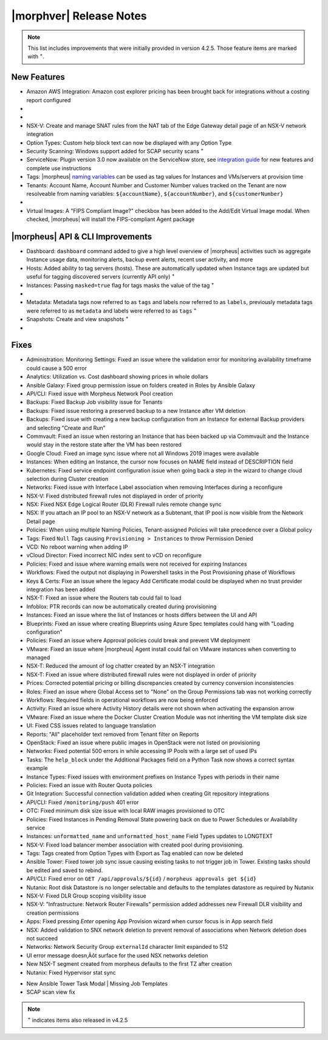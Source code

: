 .. _Release Notes:

*************************
|morphver| Release Notes
*************************

.. NOTE:: This list includes improvements that were initially provided in version 4.2.5. Those feature items are marked with :superscript:`+`.

.. Small Update, omitting highlights this time
  .. include:: highlights.rst

New Features
============

- Amazon AWS Integration: Amazon cost explorer pricing has been brought back for integrations without a costing report configured

- .. toggle-header:: :header: **Azure Marketplace Images, Pricing, and VM Sizes Synced by Region**

    - Azure Marketplace images now synced by region rather than by Cloud :superscript:`+`
    - Azure pricing now synced by region and currency rather than Cloud :superscript:`+`
    - Azure VM sizes (Service Plans) now synced by region rather than Cloud :superscript:`+`

- .. toggle-header:: :header: **Multi-year Budgets with Custom Fiscal Year Periods**

    - Budgets based on a yearly interval can now start on a month other than January
    - Multi-year budgets, up to three years, are now supported

    .. image:: /images/operations/multiBudget.png
      :width: 50%

- NSX-V: Create and manage SNAT rules from the NAT tab of the Edge Gateway detail page of an NSX-V network integration
- Option Types: Custom help block text can now be displayed with any Option Type
- Security Scanning: Windows support added for SCAP security scans :superscript:`+`
- ServiceNow: Plugin version 3.0 now available on the ServiceNow store, see `integration guide <https://morpheusdata.com/wp-content/uploads/content/ServiceNow-Cloud-Management-Morpheus-CMP-1.pdf>`_ for new features and complete use instructions
- Tags: |morpheus| `naming variables <https://docs.morpheusdata.com/en/latest/troubleshooting/Variables_Examples.html?highlight=naming%20policy#pre-provision-vars>`_ can be used as tag values for Instances and VMs/servers at provision time
- Tenants: Account Name, Account Number and Customer Number values tracked on the Tenant are now resolveable from naming variables: ``${accountName}``, ``${accountNumber}``, and ``${customerNumber}``

- .. toggle-header:: :header: **UI and Usability Improvements**

    - Tokens in forgot/reset password email now expire after seven days :superscript:`+`
    - Network REF UUID now appears on the Network tab of the server detail page for bare metal hosts

- Virtual Images: A "FIPS Compliant Image?" checkbox has been added to the Add/Edit Virtual Image modal. When checked, |morpheus| will install the FIPS-compliant Agent package

|morpheus| API & CLI Improvements
=================================

- Dashboard: ``dashboard`` command added to give a high level overview of |morpheus| activities such as aggregate Instance usage data, monitoring alerts, backup event alerts, recent user activity, and more
- Hosts: Added ability to tag servers (hosts). These are automatically updated when Instance tags are updated but useful for tagging discovered servers (currently API only) :superscript:`+`
- Instances: Passing ``masked=true`` flag for tags masks the value of the tag :superscript:`+`

- .. toggle-header:: :header: **Invoices Tagging and Other Improvements**

    - Invoice tags can now be updated, added and removed through API/CLI
    - Lists of invoices can be filtered by tags (API only, for now)
    - Subtenant users now only see prices (not costs) for Instances provisioned to Clouds owned by the Master Tenant and assigned to the Subtenant when calling the Invoices API

- Metadata: Metadata tags now referred to as ``tags`` and labels now referred to as ``labels``, previously metadata tags were referred to as ``metadata`` and labels were referred to as ``tags`` :superscript:`+`
- Snapshots: Create and view snapshots :superscript:`+`

- .. toggle-header:: :header: **Virtual Image Volumes and Tagging Enhancements**

    - Associated ``volumes`` are returned with ``maxStorage`` viewable for each :superscript:`+`
    - Added ability to tag Virtual Images (currently API only) :superscript:`+`

Fixes
=====

- Administration: Monitoring Settings: Fixed an issue where the validation error for monitoring availability timeframe could cause a 500 error
- Analytics: Utilization vs. Cost dashboard showing prices in whole dollars
- Ansible Galaxy: Fixed group permission issue on folders created in Roles by Ansible Galaxy
- API/CLI: Fixed issue with Morpheus Network Pool creation
- Backups: Fixed Backup Job visibility issue for Tenants
- Backups: Fixed issue restoring a preserved backup to a new Instance after VM deletion
- Backups: Fixed issue with creating a new backup configuration from an Instance for external Backup providers and selecting "Create and Run"
- Commvault: Fixed an issue when restoring an Instance that has been backed up via Commvault and the Instance would stay in the restore state after the VM has been restored
- Google Cloud: Fixed an image sync issue where not all Windows 2019 images were available
- Instances: When editing an Instance, the cursor now focuses on NAME field instead of DESCRIPTION field
- Kubernetes: Fixed service endpoint configuration issue when going back a step in the wizard to change cloud selection during Cluster creation
- Networks: Fixed issue with Interface Label association when removing Interfaces during a reconfigure
- NSX-V: Fixed distributed firewall rules not displayed in order of priority
- NSX: Fixed NSX Edge Logical Router (DLR) Firewall rules remote change sync
- NSX: If you attach an IP pool to an NSX-V network as a Subtenant, that IP pool is now visible from the Network Detail page
- Policies: When using multiple Naming Policies, Tenant-assigned Policies will take precedence over a Global policy
- Tags: Fixed ``Null`` Tags causing ``Provisioning > Instances`` to throw Permission Denied
- VCD: No reboot warning when adding IP
- vCloud Director: Fixed incorrect NIC index sent to vCD on reconfigure
- Policies: Fixed and issue where warning emails were not received for expiring Instances
- Workflows: Fixed the output not displaying in Powershell tasks in the Post Provisioning phase of Workflows
- Keys & Certs: Fixe an issue where the legacy Add Certificate modal could be displayed when no trust provider integration has been added
- NSX-T: Fixed an issue where the Routers tab could fail to load
- Infoblox: PTR records can now be automatically created during provisioning
- Instances: Fixed an issue where the list of Instances or hosts differs between the UI and API
- Blueprints: Fixed an issue where creating Blueprints using Azure Spec templates could hang with "Loading configuration"
- Policies: Fixed an issue where Approval policies could break and prevent VM deployment
- VMware: Fixed an issue where |morpheus| Agent install could fail on VMware instances when converting to managed
- NSX-T: Reduced the amount of log chatter created by an NSX-T integration
- NSX-T: Fixed an issue where distributed firewall rules were not displayed in order of priority
- Prices: Corrected potential pricing or billing discrepancies created by currency conversion inconsistencies
- Roles: Fixed an issue where Global Access set to "None" on the Group Permissions tab was not working correctly
- Workflows: Required fields in operational workflows are now being enforced
- Activity: Fixed an issue where Activity History details were not shown when activating the expansion arrow
- VMware: Fixed an issue where the Docker Cluster Creation Module was not inheriting the VM template disk size
- UI: Fixed CSS issues related to language translation
- Reports: "All" placeholder text removed from Tenant filter on Reports
- OpenStack: Fixed an issue where public images in OpenStack were  not listed on provisioning
- Networks: Fixed potential 500 errors in while accessing IP Pools with a  large set of used IPs
- Tasks: The ``help_block`` under the Additional Packages field on a Python Task now shows a correct syntax example
- Instance Types: Fixed issues with environment prefixes on Instance Types with periods in their name
- Policies: Fixed an issue with Router Quota policies
- Git Integration: Successful connection validation added when creating Git repository integrations
- API/CLI: Fixed ``/monitoring/push`` 401 error
- OTC: Fixed minimum disk size issue with local RAW images provisioned to OTC 
- Policies: Fixed Instances in Pending Removal State powering back on due to Power Schedules or Availability service
- Instances: ``unformatted_name`` and ``unformatted_host_name`` Field Types updates to LONGTEXT
- NSX-V: Fixed load balancer member association with created pool during provisioning.
- Tags: Tags created from Option Types with Export as Tag enabled can now be deleted
- Ansible Tower: Fixed tower job sync issue causing existing tasks to not trigger job in Tower. Existing tasks should be edited and saved to rebind.  
- API/CLI: Fixed error on ``GET /api/approvals/${id}`` / ``morpheus approvals get ${id}``
- Nutanix: Root disk Datastore is no longer selectable and defaults to the templates datastore as required by Nutanix
- NSX-V: Fixed DLR Group scoping visibility issue
- NSX-V: "Infrastructure: Network Router Firewalls" permission added addresses new Firewall DLR visibility and creation permissions
- Apps: Fixed pressing `Enter` opening App Provision wizard when cursor focus is in App search field
- NSX: Added validation to SNX network deletion to prevent removal of associations when Network deletion does not succeed
- Networks: Network Security Group ``externalId`` character limit expanded to 512
- UI error message doesn‚Äôt surface for the used NSX networks deletion
- New NSX-T segment created from morpheus defaults to the first TZ after creation
- Nutanix: Fixed Hypervisor stat sync

.. - HA K8s Doesn't Work --4.2.6



 - Unable to create ICMP rule on AWS Security Group
 - Command for creating new instance cannot specify Group Name with JSON file
 - Network Flashes / disappears if Group access is lost on the network permission
 - English (South Africa): Cost/Sale Price change on Save because of comma decimal
 - Persona tab doesn‚Äôt get cloned
 - Spinning ball - Activity History Details
 - Status for applications and instances in AWS ( No Agent)
 - User role Network permission with Group shouldn‚Äôt provide access to All groups
 - File >2GB fails to upload to Azure-backed archive
 - containerid.domain using ansible
 - If role provision tasks are set to none the option list doesn't present
 - Filtering for Platform Field on Workflow Not Working
 - Checkbox option type value defaults to NULL instead of off on load.
 - Existing backup job not found
 - Service plan name doesn‚Äôt refresh after reconfigure
 - Users with "view" on backup perms shown Delete options for failed executions
 - VCD 10 - Virtual Images not syncing
 - VMware: Bulk datastore assignment to tenants
 - Amazon | Backup and Restore new instance failure when using public image on "EC2 Instance" instance type
 - Azure | Backup and Restore new instance failure when using "Microsoft Azure" instance type
 - Storage bucket duplication for Public clouds
 - Disk layout changes on APP provisioning when selecting different layouts
 - NSX-V Sync Issue: Cloning VM template while provisioning instance is expecting property "uuid"
 - Hidden text fields not refreshed in blueprints
 - NSX-v Load Balancers: Persistence info not updating when set to ‚ÄòNone‚Äô on edit



.. - EL8 offline installer stuck at powertools makecache- need clarity on exact versions imapcted
.. - Upgrade to 5.2.0 from 4.2.4 fails during reconfigure- not done
.. - Multiple RDS issues
- New Ansible Tower Task Modal | Missing Job Templates
- SCAP scan view fix


.. NOTE:: :superscript:`+` indicates items also released in v4.2.5







..
  Appliance Updates
  =================

  .. not sure if we should have separate appliance/installer updates, adding here for now

  - Support added for Installing |morpheus| on Ubuntu 20.04
  - Java: Openjdk-jre updated to 8u275
  - Appliance Logs: Default log rotation added for Nginx and Tomcat logs //add paths & files
  - Installer: ``iptables_bach`` setup bash script moved from /tmp to /opt/morpheus/embedded/bin and renamed to iptables_morpheus.rules. Resolves reconfigure issue for systems with ``noexec`` set on ``/tmp``.
  - Installer: Morpheus can now be installed on el8

  Agent/Node Package Updates
  ==========================

  .. same

  - Java: openjdk and openjdk-jre updated to 8u275
  - Node and VM Node package versions updates to 3.1.11
  - FIPS mode supported now for el8
  .. add agent package version vars/list to compatibility?
